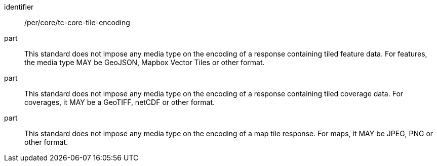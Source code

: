 [[per_core_tc-tile-encoding]]
////
[width="90%",cols="2,6a"]
|===
^|*Permission {counter:per-id}* |*/per/core/tc-tile-encoding*
^|A |This draft specification does not impose any media type on the encoding of a response containing tiled feature data. For features the media type MAY be GeoJSON, Mapbox vector tiles or other format.
^|B |This draft specification does not impose any media type on the encoding of a response containing tiled coverage data. For coverages it MAY be a GeoTIFF, netCDF or other format.
^|C |This draft specification does not impose any media type on the encoding of a map tile response. For maps it MAY be a JPEG, PNG or other format.
|===
////

[permission]
====
[%metadata]
identifier:: /per/core/tc-core-tile-encoding
part:: This standard does not impose any media type on the encoding of a response containing tiled feature data. For features, the media type MAY be GeoJSON, Mapbox Vector Tiles or other format.
part:: This standard does not impose any media type on the encoding of a response containing tiled coverage data. For coverages, it MAY be a GeoTIFF, netCDF or other format.
part:: This standard does not impose any media type on the encoding of a map tile response. For maps, it MAY be JPEG, PNG or other format.
====
